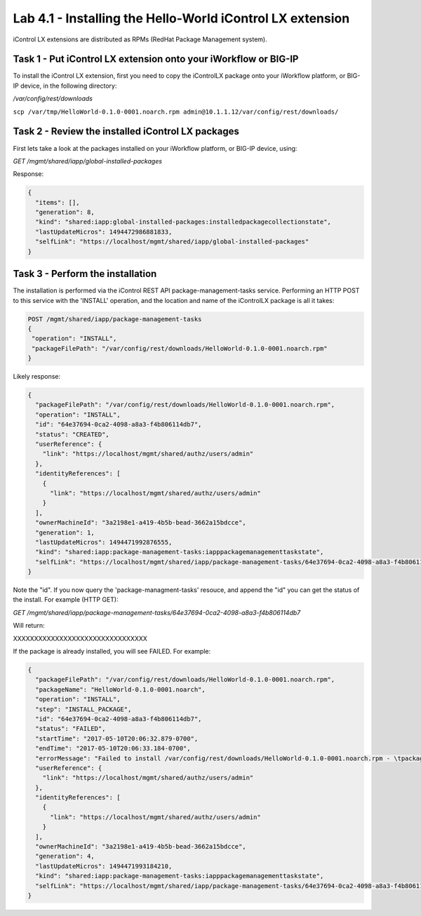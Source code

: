 Lab 4.1 - Installing the Hello-World iControl LX extension
----------------------------------------------------------

iControl LX extensions are distributed as RPMs (RedHat Package Management system).

Task 1 - Put iControl LX extension onto your iWorkflow or BIG-IP
^^^^^^^^^^^^^^^^^^^^^^^^^^^^^^^^^^^^^^^^^^^^^^^^^^^^^^^^^^^^^^^^

To install the iControl LX extension, first you need to copy the iControlLX
package onto your iWorkflow platform, or BIG-IP device, in the following
directory:

`/var/config/rest/downloads`


``scp /var/tmp/HelloWorld-0.1.0-0001.noarch.rpm admin@10.1.1.12/var/config/rest/downloads/``


Task 2 - Review the installed iControl LX packages
^^^^^^^^^^^^^^^^^^^^^^^^^^^^^^^^^^^^^^^^^^^^^^^^^^

First lets take a look at the packages installed on your iWorkflow platform, or
BIG-IP device, using:


`GET /mgmt/shared/iapp/global-installed-packages`

Response:

.. code::

  {
    "items": [],
    "generation": 8,
    "kind": "shared:iapp:global-installed-packages:installedpackagecollectionstate",
    "lastUpdateMicros": 1494472986881833,
    "selfLink": "https://localhost/mgmt/shared/iapp/global-installed-packages"
  }


Task 3  - Perform the installation
^^^^^^^^^^^^^^^^^^^^^^^^^^^^^^^^^^

The installation is performed via the iControl REST API package-management-tasks
service. Performing an HTTP POST to this service with the 'INSTALL' operation,
and the location and name of the iControlLX package is all it takes:

.. code::

  POST /mgmt/shared/iapp/package-management-tasks
  {
   "operation": "INSTALL",
   "packageFilePath": "/var/config/rest/downloads/HelloWorld-0.1.0-0001.noarch.rpm"
  }


Likely response:

.. code::

  {
    "packageFilePath": "/var/config/rest/downloads/HelloWorld-0.1.0-0001.noarch.rpm",
    "operation": "INSTALL",
    "id": "64e37694-0ca2-4098-a8a3-f4b806114db7",
    "status": "CREATED",
    "userReference": {
      "link": "https://localhost/mgmt/shared/authz/users/admin"
    },
    "identityReferences": [
      {
        "link": "https://localhost/mgmt/shared/authz/users/admin"
      }
    ],
    "ownerMachineId": "3a2198e1-a419-4b5b-bead-3662a15bdcce",
    "generation": 1,
    "lastUpdateMicros": 1494471992876555,
    "kind": "shared:iapp:package-management-tasks:iapppackagemanagementtaskstate",
    "selfLink": "https://localhost/mgmt/shared/iapp/package-management-tasks/64e37694-0ca2-4098-a8a3-f4b806114db7"
  }

Note the "id". If you now query the 'package-managment-tasks' resouce, and
append the "id" you can get the status of the install. For example (HTTP GET):

`GET /mgmt/shared/iapp/package-management-tasks/64e37694-0ca2-4098-a8a3-f4b806114db7`

Will return:


XXXXXXXXXXXXXXXXXXXXXXXXXXXXXXXX


If the package is already installed, you will see FAILED. For example:

.. code::

  {
    "packageFilePath": "/var/config/rest/downloads/HelloWorld-0.1.0-0001.noarch.rpm",
    "packageName": "HelloWorld-0.1.0-0001.noarch",
    "operation": "INSTALL",
    "step": "INSTALL_PACKAGE",
    "id": "64e37694-0ca2-4098-a8a3-f4b806114db7",
    "status": "FAILED",
    "startTime": "2017-05-10T20:06:32.879-0700",
    "endTime": "2017-05-10T20:06:33.184-0700",
    "errorMessage": "Failed to install /var/config/rest/downloads/HelloWorld-0.1.0-0001.noarch.rpm - \tpackage HelloWorld-0.1.0-0001.noarch is already installed",
    "userReference": {
      "link": "https://localhost/mgmt/shared/authz/users/admin"
    },
    "identityReferences": [
      {
        "link": "https://localhost/mgmt/shared/authz/users/admin"
      }
    ],
    "ownerMachineId": "3a2198e1-a419-4b5b-bead-3662a15bdcce",
    "generation": 4,
    "lastUpdateMicros": 1494471993184210,
    "kind": "shared:iapp:package-management-tasks:iapppackagemanagementtaskstate",
    "selfLink": "https://localhost/mgmt/shared/iapp/package-management-tasks/64e37694-0ca2-4098-a8a3-f4b806114db7"
  }
